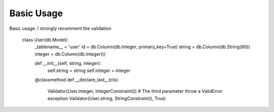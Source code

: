 Basic Usage
====================


Basic usage. I strongly recomment the validation



    class User(db.Model):
      _tablename__ = 'user'
      id = db.Column(db.Integer, primary_key=True)
      string = db.Column(db.String(80))
      integer = db.Column(db.Integer())

      def __init__(self, string, integer):
         self.string = string
         self.integer = integer

      @classmethod
      def __declare_last__(cls):
         Validator(User.integer, IntegerConstraint())
         # The third parameter throw a ValidError exception
         Validator(User.string, StringConstraint(), True)


